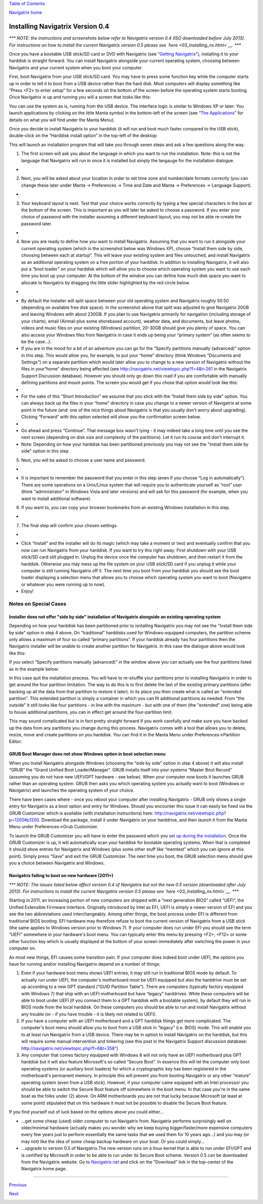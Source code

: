`Table of Contents <index.html#toc>`__

`Navigatrix home <http://navigatrix.net>`__

Installing Navigatrix Version 0.4
=================================

*\*\*\* NOTE: the instructions and screenshots below refer to Navigatrix
version 0.4 (ISO downloaded before July 2013). For instructions on how
to install the current Navigatrix version 0.5 please see
`here <03_installing_nx.html>`__. \*\*\**

Once you have a bootable USB stick/SD card or DVD with Navigatrix (see
“\ `Getting Navigatrix <02_getting_nx.html>`__\ ”), installing it to
your harddisk is straight forward. You can install Navigatrix alongside
your current operating system, choosing between Navigatrix and your
current system when you boot your computer.

First, boot Navigatrix from your USB stick/SD card. You may have to
press some function key while the computer starts up in order to tell it
to boot from a USB device rather than the hard disk. Most computers will
display something like “Press <F2> to enter setup” for a few seconds on
the bottom of the screen before the operating system starts booting.
Once Navigatrix is up and running you will a screen that looks like
this:

|Navigatrix Desktop|

You can use the system as is, running from the USB device. The interface
logic is similar to Windows XP or later: You launch applications by
clicking on the little Manta symbol in the bottom-left of the screen
(see “\ `The Applications <04_applications.html>`__\ ” for details on
what you will find under the Manta Menu).

Once you decide to install Navigatrix to your harddisk (it will run and
boot much faster compared to the USB stick), double-click on the
“Harddisk install option” in the top-left of the desktop:

|Harddisk install option on desktop|

This will launch an installation program that will take you through
seven steps and ask a few questions along the way.

#. The first screen will ask you about the language in which you want to
   run the installation. Note: this is not the language that Navigatrix
   will run in once it is installed but simply the langauge for the
   installation dialogue.

-  |Installation step 1/7|

2. Next, you will be asked about your location in order to set time zone
   and number/date formats correctly (you can change these later under
   Manta -> Preferences -> Time and Date and Manta -> Preferences ->
   Language Support).

-  |Installation step 2/7|

3. Your keyboard layout is next. Test that your choice works correctly
   by typing a few special characters in the box at the bottom of the
   screen. This is important as you will later be asked to choose a
   password. If you enter your choice of password with the installer
   assuming a different keyboard layout, you may not be able re-create
   the password later.

-  |Installation step 3/7|

4. Now you are ready to define how you want to install Navigatrix.
   Assuming that you want to run it alongside your current operating
   system (which in the screenshot below was Windows XP), choose
   “Install them side by side, choosing between each at startup”. This
   will leave your existing system and files untouched, and install
   Navigatrix as an additional operating system on a free portion of
   your harddisk. In addition to installing Navigatrix, it will also put
   a “boot loader” on your harddisk which will allow you to choose which
   operating system you want to use each time you boot up your computer.
   At the bottom of the window you can define how much disk space you
   want to allocate to Navigatrix by dragging the little slider
   highlighted by the red circle below.

-  |Installation step 4/7|
-  By default the installer will split space between your old operating
   system and Navigatrix roughly 50:50 (depending on available free disk
   space). In the screenshot above that split was adjusted to give
   Navigatrix 20GB and leaving Windows with about 230GB. If you plan to
   use Navigatrix primarily for navigation (including storage of your
   charts), email (Airmail plus some shorebased account), weather data,
   and documents, but leave photos, videos and music files on your
   existing (Windows) partition, 20-30GB should give you plenty of
   space. You can also access your Windows files from Navigatrix in case
   it ends up being your “primary system” (as often seems to be the
   case...).
-  If you are in the mood for a bit of an adventure you can go for the
   “Specify partitions manually (advanced)” option in this step. This
   would allow you, for example, to put your “home” directory (think
   Windows “Documents and Settings”) on a separate partition which would
   later allow you to change to a new version of Navigatrix without the
   files in your“home” directory being affected (see
   `http://navigatrix.net/viewtopic.php?f=4&t=261 <http://navigatrix.net/viewtopic.php?f=4&t=261>`__
   in the Navigatrix Support Discussion database). However you should
   only go down this road if you are comfortable with manually defining
   partitions and mount points. The screen you would get if you chose
   that option would look like this:
-  |Installation step 5/7 - advanced partitioning|
-  For the sake of this “Short Introduction” we assume that you stick
   with the “Install them side by side” option. You can always back up
   the files in your “home” directory in case you change to a newer
   version of Navigatrix at some point in the future (and: one of the
   nice things about Navigatrix is that you usually don't worry about
   upgrading). Clicking “Forward” with this option selected will show
   you the confirmation screen below.
-  |Installation step 4/7 - confirmation|
-  Go ahead and press “Continue”. That message box wasn't lying - it may
   indeed take a long time until you see the next screen (depending on
   disk size and complexity of the partitions). Let it run its course
   and don't interrupt it.
-  Note: Depending on how your harddisk has been partitioned previously
   you may not see the "Install them side by side" option in this step

5. Next, you will be asked to choose a user name and password.

-  |Installation step 5/7|
-  It is important to remember the password that you enter in this step
   (even if you choose “Log in automatically”). There are some
   operations on a Unix/Linux system that will require you to
   authenticate yourself as “root” user (think “administrator” in
   Windows Vista and later versions) and will ask for this password (for
   example, when you want to install additional software).

6. If you want to, you can copy your browser bookmarks from an existing
   Windows installation in this step.

-  |Installation step 6/7|

7. The final step will confirm your chosen settings.

-  |Installation step 7/7|
-  Click “Install” and the installer will do its magic (which may take a
   moment or two) and eventually confirm that you now can run Navigatrix
   from your harddisk. If you want to try this right away: First
   shutdown with your USB stick/SD card still plugged in. Unplug the
   device once the computer has shutdown, and then restart it from the
   harddsik. Otherwise you may mess up the file system on your USB
   stick/SD card if you unplug it while your computer is still running
   Navigatrix off it. The next time you boot from your harddisk you
   should see the boot loader displaying a selection menu that allows
   you to choose which operating system you want to boot (Navigatrix or
   whatever you were running up to now).
-  Enjoy!

Notes on Special Cases
~~~~~~~~~~~~~~~~~~~~~~

Installer does not offer "side by side" installation of Navigatrix alongside an existing operating system
^^^^^^^^^^^^^^^^^^^^^^^^^^^^^^^^^^^^^^^^^^^^^^^^^^^^^^^^^^^^^^^^^^^^^^^^^^^^^^^^^^^^^^^^^^^^^^^^^^^^^^^^^

Depending on how your harddisk has been partitioned prior to isntalling
Navigatrix you may not see the "Install them side by side" option in
step 4 above. On "traditional" harddisks used for Windows-equipped
computers, the partition scheme only allows a maximum of four so called
“primary partitions”. If your harddisk already has four partitions then
the Navigatrix installer will be unable to create another partition for
Navigatrix. In this case the dialogue above would look like this:

|Step 4/7 with four existing primary partitions|

If you select “Specify partitions manually (advanced)” in the window
above you can actually see the four partitions listed as in the example
below:

|Step 5/8 with four existing primary partitions|

In this case quit the installation process. You will have to re-shuffle
your partitions prior to installing Navigatrix in order to get around
the four partition limitation. The way to do this is to first delete the
last of the existing primary partitions (after backing up all the data
from that partition to restore it later). In its place you then create
what is called an "extended partition". This extended partition is
simply a container in which you can fit additional partitions as needed.
From "the outside" it still looks like four partitions - in line with
the maximum - but with one of them (the "extended" one) being able to
house additional partitions, you can in effect get around the
four-partition limit.

This may sound complicated but is in fact pretty straight forward if you
work carefully and make sure you have backed up the data from any
partitions you change during this process. Navigatrix comes with a tool
that allows you to delete, resize, move and create partitions on you
harddisk. You can find it in the Manta Menu under Preferences->Partition
Editor:

|GParted in Manta Menu|

GRUB Boot Manager does not show Windows option in boot selection menu
^^^^^^^^^^^^^^^^^^^^^^^^^^^^^^^^^^^^^^^^^^^^^^^^^^^^^^^^^^^^^^^^^^^^^

When you install Navigatrix alongside Windows (choosing the “side by
side” option in step 4 above) it will also install “GRUB” the “Grand
Unified Boot Loader/Manager”. GRUB installs itself into your systems
“Master Boot Record” (assuming you do not have new UEFI/GPT hardware -
see below). When your computer now boots it launches GRUB rather than an
operating system. GRUB then asks you which operating system you actually
want to boot (Windows or Navigatrix) and launches the operating system
of your choice.

There have been cases where - once you reboot your computer after
installing Navigatrix - GRUB only shows a single entry for Navigatrix as
a boot option and entry for Windows. Should you encounter this issue it
can easily be fixed via the GRUB Customizer which is available (with
installation instructions) here:
`http://navigatrix.net/viewtopic.php?p=1200#p1200 <http://navigatrix.net/viewtopic.php?p=1200#p1200>`__.
Download the package, install it under Navigatrix on your harddrive, and
then launch it from the Manta Menu under Preferences->Grub Customizer.

|GRUB Customizer in Manta Menu|

To launch the GRUB Customizer you will have to enter the password which
you `set up during the
installation <03_installing_nx.html#install_password>`__. Once the GRUB
Customizer is up, it will automatically scan your harddisk for bootable
operating systems. When that is completed it should show entries for
Navigatrix and Windows (plus some other stuff like “memtest” which you
can ignore at this point). Simply press “Save” and exit the GRUB
Customizer. The next time you boot, the GRUB selection menu should give
you a choice between Navigatrix and Windows.

Navigatrix failing to boot on new hardware (2011+)
^^^^^^^^^^^^^^^^^^^^^^^^^^^^^^^^^^^^^^^^^^^^^^^^^^

*\*\*\* NOTE: The issues listed below affect version 0.4 of Navigatrix
but not the new 0.5 version (downloaded after July 2013). For
instructions to install the current Navigatrix version 0.5 please see
`here <03_installing_nx.html>`__. \*\*\**

Starting in 2011, an increasing portion of new computers are shipped
with a “next generation BIOS” called “UEFI”, the Unified Extensible
Firmware Interface. Originally introduced by Intel as EFI, UEFI is
simply a newer version of EFI and you see the two abbreviations used
interchangeably. Among other things, the boot process under EFI is
different from traditional BIOS booting. EFI hardware may therefore
refuse to boot the current version of Navigatrix from a USB stick (the
same applies to Windows version prior to Windows 7). If your computer
does run under EFI you should see the term “UEFI” somewhere in your
hardware's boot menu. You can typically enter this menu by pressing
<F2>, <F12> or some other function key which is usually displayed at the
bottom of your screen immediately after switching the power in your
computer on.

As most new things, EFI causes some transition pain. If your computer
does indeed boot under UEFI, the options you have for running and/or
installing Navigatrix depend on a number of things:

#. Even if your hardware boot menu shows UEFI entries, it may still run
   in traditional BIOS mode by default. To actually run under UEFI, the
   computer's motherboard most be UEFI equipped but also the harddrive
   must be set up according to a new GPT standard (“GUID Partition
   Table”). There are computers (typically factory equipped with Windows
   7) that ship with an UEFI motherboard but have “legacy” harddrives.
   While these computers will be able to boot under UEFI (if you connect
   them to a GPT harddisk with a bootable system), by default they will
   run in BIOS mode from the local harddisk. On these computers you
   should be able to run and install Navigatrix without any trouble (or
   - if you have trouble - it is likely not related to UEFI).
#. If you have a computer with an UEFI motherboard and a GPT harddisk
   things get more complicated. The computer's boot menu should allow
   you to boot from a USB stick in “legacy” (i.e. BIOS) mode. This will
   enable you to at least run Navigatrix from a USB device. There may be
   in option to install Navigatrix on the harddisk, but this will
   require some manual intervention and tinkering (see this post in the
   Navigatrix Support discussion database:
   `http://navigatrix.net/viewtopic.php?f=6&t=358" <http://navigatrix.net/viewtopic.php?f=6&t=358>`__)
#. Any computer that comes factory equipped with Windows 8 will not only
   have an UEFI motherboard plus GPT harddisk but it will also feature
   Microsoft's so called “Secure Boot”. In essence this will let the
   computer only boot operating systems (or auxiliary boot loaders) for
   which a cryptographic key has been registered in the motherboard's
   permanent memory. In principle this will prevent you from booting
   Navigatrix or any other “mature” operating system (even from a USB
   stick). However, if your computer came equipped with an Intel
   processor you should be able to switch the Secure Boot feature off
   somewhere in the boot menu. In that case you're in the same boat as
   the folks under (2) above. On ARM motherboards you are not that lucky
   because Microsoft (at least at some point) stipulated that on this
   hardware it must not be possible to disable the Secure Boot feature.

If you find yourself out of luck based on the options above you could
either...

-  ...get some cheap (used) older computer to run Navigatrix from.
   Navigatrix performs surprisingly well on older/minimal hardware
   (actually makes you wonder why we keep buying bigger/faster/more
   expensive computers every few years just to perform essentially the
   same tasks that we used them for 10 years ago...) and you may (or may
   not) like the idea of some cheap backup hardware on your boat. Or you
   could simply...
-  ...upgrade to version 0.5 of Navigatrix.The new version runs on a
   linux kernel that is able to run under EFI/GPT and is certified by
   Microsoft in order to be able to run under its Secure Boot scheme.
   Version 0.5 can be downloaded from the Navigatrix website. Go to
   `Navigatrix.net <http://navigatrix.net/>`__ and click on the
   “Download” link in the top-center of the Navigatrix home page.

--------------

`Previous <02_getting_nx.html>`__

`Next <04_applications.html>`__

|web analytics|

.. |Navigatrix Desktop| image:: images/nx_desktop.gif
.. |Harddisk install option on desktop| image:: images/hdd_install_on_desktop.gif
.. |Installation step 1/7| image:: images/install_01.gif
.. |Installation step 2/7| image:: images/install_02.gif
.. |Installation step 3/7| image:: images/install_03.gif
.. |Installation step 4/7| image:: images/install_04.gif
.. |Installation step 5/7 - advanced partitioning| image:: images/install_04_advanced.gif
.. |Installation step 4/7 - confirmation| image:: images/install_04a.gif
.. |Installation step 5/7| image:: images/install_05.gif
.. |Installation step 6/7| image:: images/install_06.gif
.. |Installation step 7/7| image:: images/install_07.gif
.. |Step 4/7 with four existing primary partitions| image:: images/4primaryParts.gif
.. |Step 5/8 with four existing primary partitions| image:: images/4primaryParts_detail.gif
.. |GParted in Manta Menu| image:: images/gparted_in_manta_menu.gif
.. |GRUB Customizer in Manta Menu| image:: images/grub_customizer_in_manta_menu.gif
.. |web analytics| image:: http://c.statcounter.com/8655217/0/04865527/1/
   :target: http://statcounter.com/
